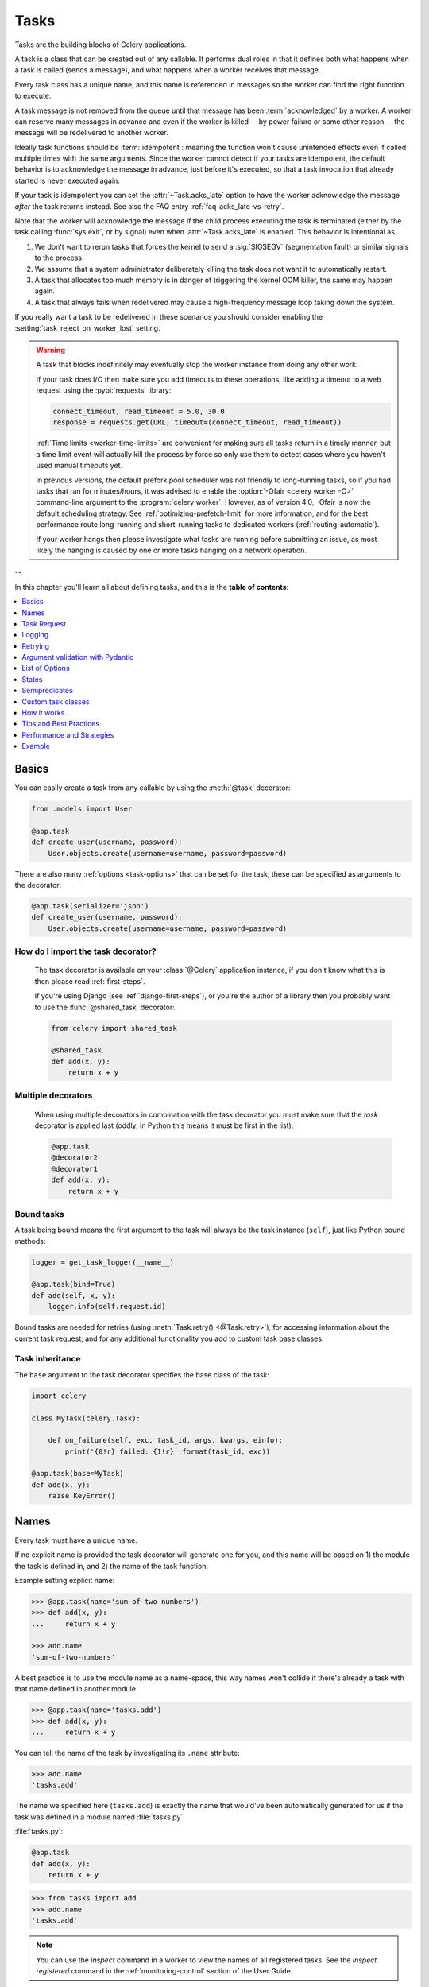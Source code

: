.. _guide-tasks:

=====================================================================
                            Tasks
=====================================================================

Tasks are the building blocks of Celery applications.

A task is a class that can be created out of any callable. It performs
dual roles in that it defines both what happens when a task is
called (sends a message), and what happens when a worker receives that message.

Every task class has a unique name, and this name is referenced in messages
so the worker can find the right function to execute.

A task message is not removed from the queue
until that message has been :term:`acknowledged` by a worker. A worker can reserve
many messages in advance and even if the worker is killed -- by power failure
or some other reason -- the message will be redelivered to another worker.

Ideally task functions should be :term:`idempotent`: meaning
the function won't cause unintended effects even if called
multiple times with the same arguments.
Since the worker cannot detect if your tasks are idempotent, the default
behavior is to acknowledge the message in advance, just before it's executed,
so that a task invocation that already started is never executed again.

If your task is idempotent you can set the :attr:`~Task.acks_late` option
to have the worker acknowledge the message *after* the task returns
instead. See also the FAQ entry :ref:`faq-acks_late-vs-retry`.

Note that the worker will acknowledge the message if the child process executing
the task is terminated (either by the task calling :func:`sys.exit`, or by signal)
even when :attr:`~Task.acks_late` is enabled.  This behavior is intentional
as...

#. We don't want to rerun tasks that forces the kernel to send
   a :sig:`SIGSEGV` (segmentation fault) or similar signals to the process.
#. We assume that a system administrator deliberately killing the task
   does not want it to automatically restart.
#. A task that allocates too much memory is in danger of triggering the kernel
   OOM killer, the same may happen again.
#. A task that always fails when redelivered may cause a high-frequency
   message loop taking down the system.

If you really want a task to be redelivered in these scenarios you should
consider enabling the :setting:`task_reject_on_worker_lost` setting.

.. warning::

    A task that blocks indefinitely may eventually stop the worker instance
    from doing any other work.

    If your task does I/O then make sure you add timeouts to these operations,
    like adding a timeout to a web request using the :pypi:`requests` library:

    .. code-block:: python

        connect_timeout, read_timeout = 5.0, 30.0
        response = requests.get(URL, timeout=(connect_timeout, read_timeout))

    :ref:`Time limits <worker-time-limits>` are convenient for making sure all
    tasks return in a timely manner, but a time limit event will actually kill
    the process by force so only use them to detect cases where you haven't
    used manual timeouts yet.

    In previous versions, the default prefork pool scheduler was not friendly
    to long-running tasks, so if you had tasks that ran for minutes/hours, it
    was advised to enable the :option:`-Ofair <celery worker -O>` command-line
    argument to the :program:`celery worker`. However, as of version 4.0,
    -Ofair is now the default scheduling strategy. See :ref:`optimizing-prefetch-limit`
    for more information, and for the best performance route long-running and
    short-running tasks to dedicated workers (:ref:`routing-automatic`).

    If your worker hangs then please investigate what tasks are running
    before submitting an issue, as most likely the hanging is caused
    by one or more tasks hanging on a network operation.

--

In this chapter you'll learn all about defining tasks,
and this is the **table of contents**:

.. contents::
    :local:
    :depth: 1


.. _task-basics:

Basics
======

You can easily create a task from any callable by using
the :meth:`@task` decorator:

.. code-block:: python

    from .models import User

    @app.task
    def create_user(username, password):
        User.objects.create(username=username, password=password)


There are also many :ref:`options <task-options>` that can be set for the task,
these can be specified as arguments to the decorator:

.. code-block:: python

    @app.task(serializer='json')
    def create_user(username, password):
        User.objects.create(username=username, password=password)


How do I import the task decorator?
-----------------------------------

    The task decorator is available on your :class:`@Celery` application instance,
    if you don't know what this is then please read :ref:`first-steps`.

    If you're using Django (see :ref:`django-first-steps`), or you're the author
    of a library then you probably want to use the :func:`@shared_task` decorator:

    .. code-block:: python

        from celery import shared_task

        @shared_task
        def add(x, y):
            return x + y

Multiple decorators
-------------------

    When using multiple decorators in combination with the task
    decorator you must make sure that the `task`
    decorator is applied last (oddly, in Python this means it must
    be first in the list):

    .. code-block:: python

        @app.task
        @decorator2
        @decorator1
        def add(x, y):
            return x + y

Bound tasks
-----------

A task being bound means the first argument to the task will always
be the task instance (``self``), just like Python bound methods:

.. code-block:: python

    logger = get_task_logger(__name__)

    @app.task(bind=True)
    def add(self, x, y):
        logger.info(self.request.id)

Bound tasks are needed for retries (using :meth:`Task.retry() <@Task.retry>`),
for accessing information about the current task request, and for any
additional functionality you add to custom task base classes.

Task inheritance
----------------

The ``base`` argument to the task decorator specifies the base class of the task:

.. code-block:: python

    import celery

    class MyTask(celery.Task):

        def on_failure(self, exc, task_id, args, kwargs, einfo):
            print('{0!r} failed: {1!r}'.format(task_id, exc))

    @app.task(base=MyTask)
    def add(x, y):
        raise KeyError()

.. _task-names:

Names
=====

Every task must have a unique name.

If no explicit name is provided the task decorator will generate one for you,
and this name will be based on 1) the module the task is defined in, and 2)
the name of the task function.

Example setting explicit name:

.. code-block:: pycon

    >>> @app.task(name='sum-of-two-numbers')
    >>> def add(x, y):
    ...     return x + y

    >>> add.name
    'sum-of-two-numbers'

A best practice is to use the module name as a name-space,
this way names won't collide if there's already a task with that name
defined in another module.

.. code-block:: pycon

    >>> @app.task(name='tasks.add')
    >>> def add(x, y):
    ...     return x + y

You can tell the name of the task by investigating its ``.name`` attribute:

.. code-block:: pycon

    >>> add.name
    'tasks.add'

The name we specified here (``tasks.add``) is exactly the name that would've
been automatically generated for us if the task was defined in a module
named :file:`tasks.py`:

:file:`tasks.py`:

.. code-block:: python

    @app.task
    def add(x, y):
        return x + y

.. code-block:: pycon

    >>> from tasks import add
    >>> add.name
    'tasks.add'

.. note::

   You can use the `inspect` command in a worker to view the names of
   all registered tasks. See the `inspect registered` command in the
   :ref:`monitoring-control` section of the User Guide.

.. _task-name-generator-info:

Changing the automatic naming behavior
--------------------------------------

.. versionadded:: 4.0

There are some cases when the default automatic naming isn't suitable.
Consider having many tasks within many different modules::

    project/
           /__init__.py
           /celery.py
           /moduleA/
                   /__init__.py
                   /tasks.py
           /moduleB/
                   /__init__.py
                   /tasks.py

Using the default automatic naming, each task will have a generated name
like `moduleA.tasks.taskA`, `moduleA.tasks.taskB`, `moduleB.tasks.test`,
and so on. You may want to get rid of having `tasks` in all task names.
As pointed above, you can explicitly give names for all tasks, or you
can change the automatic naming behavior by overriding
:meth:`@gen_task_name`. Continuing with the example, `celery.py`
may contain:

.. code-block:: python

    from celery import Celery

    class MyCelery(Celery):

        def gen_task_name(self, name, module):
            if module.endswith('.tasks'):
                module = module[:-6]
            return super().gen_task_name(name, module)

    app = MyCelery('main')

So each task will have a name like `moduleA.taskA`, `moduleA.taskB` and
`moduleB.test`.

.. warning::

    Make sure that your :meth:`@gen_task_name` is a pure function: meaning
    that for the same input it must always return the same output.

.. _task-request-info:

Task Request
============

:attr:`Task.request <@Task.request>` contains information and state
related to the currently executing task.

The request defines the following attributes:

:id: The unique id of the executing task.

:group: The unique id of the task's :ref:`group <canvas-group>`, if this task is a member.

:chord: The unique id of the chord this task belongs to (if the task
        is part of the header).

:correlation_id: Custom ID used for things like de-duplication.

:args: Positional arguments.

:kwargs: Keyword arguments.

:origin: Name of host that sent this task.

:retries: How many times the current task has been retried.
          An integer starting at `0`.

:is_eager: Set to :const:`True` if the task is executed locally in
           the client, not by a worker.

:eta: The original ETA of the task (if any).
      This is in UTC time (depending on the :setting:`enable_utc`
      setting).

:expires: The original expiry time of the task (if any).
          This is in UTC time (depending on the :setting:`enable_utc`
          setting).

:hostname: Node name of the worker instance executing the task.

:delivery_info: Additional message delivery information. This is a mapping
                containing the exchange and routing key used to deliver this
                task. Used by for example :meth:`Task.retry() <@Task.retry>`
                to resend the task to the same destination queue.
                Availability of keys in this dict depends on the
                message broker used.

:reply-to: Name of queue to send replies back to (used with RPC result
           backend for example).

:called_directly: This flag is set to true if the task wasn't
                  executed by the worker.

:timelimit: A tuple of the current ``(soft, hard)`` time limits active for
            this task (if any).

:callbacks: A list of signatures to be called if this task returns successfully.

:errbacks: A list of signatures to be called if this task fails.

:utc: Set to true the caller has UTC enabled (:setting:`enable_utc`).


.. versionadded:: 3.1

:headers:  Mapping of message headers sent with this task message
           (may be :const:`None`).

:reply_to:  Where to send reply to (queue name).

:correlation_id: Usually the same as the task id, often used in amqp
                 to keep track of what a reply is for.

.. versionadded:: 4.0

:root_id: The unique id of the first task in the workflow this task
          is part of (if any).

:parent_id: The unique id of the task that called this task (if any).

:chain: Reversed list of tasks that form a chain (if any).
        The last item in this list will be the next task to succeed the
        current task.  If using version one of the task protocol the chain
        tasks will be in ``request.callbacks`` instead.

.. versionadded:: 5.2

:properties: Mapping of message properties received with this task message
             (may be :const:`None` or :const:`{}`)

:replaced_task_nesting: How many times the task was replaced, if at all.
                        (may be :const:`0`)

Example
-------

An example task accessing information in the context is:

.. code-block:: python

    @app.task(bind=True)
    def dump_context(self, x, y):
        print('Executing task id {0.id}, args: {0.args!r} kwargs: {0.kwargs!r}'.format(
                self.request))


The ``bind`` argument means that the function will be a "bound method" so
that you can access attributes and methods on the task type instance.

.. _task-logging:

Logging
=======

The worker will automatically set up logging for you, or you can
configure logging manually.

A special logger is available named "celery.task", you can inherit
from this logger to automatically get the task name and unique id as part
of the logs.

The best practice is to create a common logger
for all of your tasks at the top of your module:

.. code-block:: python

    from celery.utils.log import get_task_logger

    logger = get_task_logger(__name__)

    @app.task
    def add(x, y):
        logger.info('Adding {0} + {1}'.format(x, y))
        return x + y

Celery uses the standard Python logger library,
and the documentation can be found :mod:`here <logging>`.

You can also use :func:`print`, as anything written to standard
out/-err will be redirected to the logging system (you can disable this,
see :setting:`worker_redirect_stdouts`).

.. note::

    The worker won't update the redirection if you create a logger instance
    somewhere in your task or task module.

    If you want to redirect ``sys.stdout`` and ``sys.stderr`` to a custom
    logger you have to enable this manually, for example:

    .. code-block:: python

        import sys

        logger = get_task_logger(__name__)

        @app.task(bind=True)
        def add(self, x, y):
            old_outs = sys.stdout, sys.stderr
            rlevel = self.app.conf.worker_redirect_stdouts_level
            try:
                self.app.log.redirect_stdouts_to_logger(logger, rlevel)
                print('Adding {0} + {1}'.format(x, y))
                return x + y
            finally:
                sys.stdout, sys.stderr = old_outs


.. note::

    If a specific Celery logger you need is not emitting logs, you should
    check that the logger is propagating properly. In this example
    "celery.app.trace" is enabled so that "succeeded in" logs are emitted:

    .. code-block:: python


        import celery
        import logging

        @celery.signals.after_setup_logger.connect
        def on_after_setup_logger(**kwargs):
            logger = logging.getLogger('celery')
            logger.propagate = True
            logger = logging.getLogger('celery.app.trace')
            logger.propagate = True


.. note::

    If you want to completely disable Celery logging configuration,
    use the :signal:`setup_logging` signal:

    .. code-block:: python

        import celery

        @celery.signals.setup_logging.connect
        def on_setup_logging(**kwargs):
            pass


.. _task-argument-checking:

Argument checking
-----------------

.. versionadded:: 4.0

Celery will verify the arguments passed when you call the task, just
like Python does when calling a normal function:

.. code-block:: pycon

    >>> @app.task
    ... def add(x, y):
    ...     return x + y

    # Calling the task with two arguments works:
    >>> add.delay(8, 8)
    <AsyncResult: f59d71ca-1549-43e0-be41-4e8821a83c0c>

    # Calling the task with only one argument fails:
    >>> add.delay(8)
    Traceback (most recent call last):
      File "<stdin>", line 1, in <module>
      File "celery/app/task.py", line 376, in delay
        return self.apply_async(args, kwargs)
      File "celery/app/task.py", line 485, in apply_async
        check_arguments(*(args or ()), **(kwargs or {}))
    TypeError: add() takes exactly 2 arguments (1 given)

You can disable the argument checking for any task by setting its
:attr:`~@Task.typing` attribute to :const:`False`:

.. code-block:: pycon

    >>> @app.task(typing=False)
    ... def add(x, y):
    ...     return x + y

    # Works locally, but the worker receiving the task will raise an error.
    >>> add.delay(8)
    <AsyncResult: f59d71ca-1549-43e0-be41-4e8821a83c0c>

.. _task-hiding-sensitive-information:

Hiding sensitive information in arguments
-----------------------------------------

.. versionadded:: 4.0

When using :setting:`task_protocol` 2 or higher (default since 4.0), you can
override how positional arguments and keyword arguments are represented in logs
and monitoring events using the ``argsrepr`` and ``kwargsrepr`` calling
arguments:

.. code-block:: pycon

    >>> add.apply_async((2, 3), argsrepr='(<secret-x>, <secret-y>)')

    >>> charge.s(account, card='1234 5678 1234 5678').set(
    ...     kwargsrepr=repr({'card': '**** **** **** 5678'})
    ... ).delay()


.. warning::

    Sensitive information will still be accessible to anyone able
    to read your task message from the broker, or otherwise able intercept it.

    For this reason you should probably encrypt your message if it contains
    sensitive information, or in this example with a credit card number
    the actual number could be stored encrypted in a secure store that you retrieve
    and decrypt in the task itself.

.. _task-retry:

Retrying
========

:meth:`Task.retry() <@Task.retry>` can be used to re-execute the task,
for example in the event of recoverable errors.

When you call ``retry`` it'll send a new message, using the same
task-id, and it'll take care to make sure the message is delivered
to the same queue as the originating task.

When a task is retried this is also recorded as a task state,
so that you can track the progress of the task using the result
instance (see :ref:`task-states`).

Here's an example using ``retry``:

.. code-block:: python

    @app.task(bind=True)
    def send_twitter_status(self, oauth, tweet):
        try:
            twitter = Twitter(oauth)
            twitter.update_status(tweet)
        except (Twitter.FailWhaleError, Twitter.LoginError) as exc:
            raise self.retry(exc=exc)

.. note::

    The :meth:`Task.retry() <@Task.retry>` call will raise an exception so any
    code after the retry won't be reached. This is the :exc:`~@Retry`
    exception, it isn't handled as an error but rather as a semi-predicate
    to signify to the worker that the task is to be retried,
    so that it can store the correct state when a result backend is enabled.

    This is normal operation and always happens unless the
    ``throw`` argument to retry is set to :const:`False`.

The bind argument to the task decorator will give access to ``self`` (the
task type instance).

The ``exc`` argument is used to pass exception information that's
used in logs, and when storing task results.
Both the exception and the traceback will
be available in the task state (if a result backend is enabled).

If the task has a ``max_retries`` value the current exception
will be re-raised if the max number of retries has been exceeded,
but this won't happen if:

- An ``exc`` argument wasn't given.

    In this case the :exc:`~@MaxRetriesExceededError`
    exception will be raised.

- There's no current exception

    If there's no original exception to re-raise the ``exc``
    argument will be used instead, so:

    .. code-block:: python

        self.retry(exc=Twitter.LoginError())

    will raise the ``exc`` argument given.

.. _task-retry-custom-delay:

Using a custom retry delay
--------------------------

When a task is to be retried, it can wait for a given amount of time
before doing so, and the default delay is defined by the
:attr:`~@Task.default_retry_delay`
attribute. By default this is set to 3 minutes. Note that the
unit for setting the delay is in seconds (int or float).

You can also provide the `countdown` argument to :meth:`~@Task.retry` to
override this default.

.. code-block:: python

    @app.task(bind=True, default_retry_delay=30 * 60)  # retry in 30 minutes.
    def add(self, x, y):
        try:
            something_raising()
        except Exception as exc:
            # overrides the default delay to retry after 1 minute
            raise self.retry(exc=exc, countdown=60)

.. _task-autoretry:

Automatic retry for known exceptions
------------------------------------

.. versionadded:: 4.0

Sometimes you just want to retry a task whenever a particular exception
is raised.

Fortunately, you can tell Celery to automatically retry a task using
`autoretry_for` argument in the :meth:`@task` decorator:

.. code-block:: python

    from twitter.exceptions import FailWhaleError

    @app.task(autoretry_for=(FailWhaleError,))
    def refresh_timeline(user):
        return twitter.refresh_timeline(user)

If you want to specify custom arguments for an internal :meth:`~@Task.retry`
call, pass `retry_kwargs` argument to :meth:`@task` decorator:

.. code-block:: python

    @app.task(autoretry_for=(FailWhaleError,),
              retry_kwargs={'max_retries': 5})
    def refresh_timeline(user):
        return twitter.refresh_timeline(user)

This is provided as an alternative to manually handling the exceptions,
and the example above will do the same as wrapping the task body
in a :keyword:`try` ... :keyword:`except` statement:

.. code-block:: python

    @app.task
    def refresh_timeline(user):
        try:
            twitter.refresh_timeline(user)
        except FailWhaleError as exc:
            raise refresh_timeline.retry(exc=exc, max_retries=5)

If you want to automatically retry on any error, simply use:

.. code-block:: python

    @app.task(autoretry_for=(Exception,))
    def x():
        ...

.. versionadded:: 4.2

If your tasks depend on another service, like making a request to an API,
then it's a good idea to use `exponential backoff`_ to avoid overwhelming the
service with your requests. Fortunately, Celery's automatic retry support
makes it easy. Just specify the :attr:`~Task.retry_backoff` argument, like this:

.. code-block:: python

    from requests.exceptions import RequestException

    @app.task(autoretry_for=(RequestException,), retry_backoff=True)
    def x():
        ...

By default, this exponential backoff will also introduce random jitter_ to
avoid having all the tasks run at the same moment. It will also cap the
maximum backoff delay to 10 minutes. All these settings can be customized
via options documented below.

Retry forever
------------------------------------

If you want to retry task forever, you should set `max_retries` attribute of the task to ``None``:

.. code-block:: python

    @app.task(max_retries=None)
    def x():
        ...

.. versionadded:: 4.4

You can also set `autoretry_for`, `max_retries`, `retry_backoff`, `retry_backoff_max` and `retry_jitter` options in class-based tasks:

.. code-block:: python

    class BaseTaskWithRetry(Task):
        autoretry_for = (TypeError,)
        max_retries = 5
        retry_backoff = True
        retry_backoff_max = 700
        retry_jitter = False

.. attribute:: Task.autoretry_for

    A list/tuple of exception classes. If any of these exceptions are raised
    during the execution of the task, the task will automatically be retried.
    By default, no exceptions will be autoretried.

.. attribute:: Task.max_retries

    A number. Maximum number of retries before giving up. A value of ``None``
    means task will retry forever. By default, this option is set to ``3``.

.. attribute:: Task.retry_backoff

    A boolean, or a number. If this option is set to ``True``, autoretries
    will be delayed following the rules of `exponential backoff`_. The first
    retry will have a delay of 1 second, the second retry will have a delay
    of 2 seconds, the third will delay 4 seconds, the fourth will delay 8
    seconds, and so on. (However, this delay value is modified by
    :attr:`~Task.retry_jitter`, if it is enabled.)
    If this option is set to a number, it is used as a
    delay factor. For example, if this option is set to ``3``, the first retry
    will delay 3 seconds, the second will delay 6 seconds, the third will
    delay 12 seconds, the fourth will delay 24 seconds, and so on. By default,
    this option is set to ``False``, and autoretries will not be delayed.

.. attribute:: Task.retry_backoff_max

    A number. If ``retry_backoff`` is enabled, this option will set a maximum
    delay in seconds between task autoretries. By default, this option is set to ``600``,
    which is 10 minutes.

.. attribute:: Task.retry_jitter

    A boolean. `Jitter`_ is used to introduce randomness into
    exponential backoff delays, to prevent all tasks in the queue from being
    executed simultaneously. If this option is set to ``True``, the delay
    value calculated by :attr:`~Task.retry_backoff` is treated as a maximum,
    and the actual delay value will be a random number between zero and that
    maximum. By default, this option is set to ``True``.

.. versionadded:: 5.3.0

.. attribute:: Task.dont_autoretry_for

    A list/tuple of exception classes.  These exceptions won't be autoretried.
	This allows to exclude some exceptions that match `autoretry_for
	<Task.autoretry_for>`:attr: but for which you don't want a retry.

.. _task-pydantic:

Argument validation with Pydantic
=================================

.. versionadded:: 5.5.0

You can use Pydantic_ to validate and convert arguments as well as serializing
results based on typehints by passing ``pydantic=True``.

.. NOTE::

   Argument validation only covers arguments/return values on the task side. You still have
   serialize arguments yourself when invoking a task with ``delay()`` or ``apply_async()``.

For example:

.. code-block:: python

    from pydantic import BaseModel

    class ArgModel(BaseModel):
        value: int

    class ReturnModel(BaseModel):
        value: str

    @app.task(pydantic=True)
    def x(arg: ArgModel) -> ReturnModel:
        # args/kwargs type hinted as Pydantic model will be converted
        assert isinstance(arg, ArgModel)

        # The returned model will be converted to a dict automatically
        return ReturnModel(value=f"example: {arg.value}")

The task can then be called using a dict matching the model, and you'll receive
the returned model "dumped" (serialized using ``BaseModel.model_dump()``):

.. code-block:: python

   >>> result = x.delay({'value': 1})
   >>> result.get(timeout=1)
   {'value': 'example: 1'}

Union types, arguments to generics
----------------------------------

Union types (e.g. ``Union[SomeModel, OtherModel]``) or arguments to generics (e.g.
``list[SomeModel]``) are **not** supported.

In case you want to support a list or similar types, it is recommended to use
``pydantic.RootModel``.


Optional parameters/return values
---------------------------------

Optional parameters or return values are also handled properly. For example, given this task:

.. code-block:: python

    from typing import Optional

    # models are the same as above

    @app.task(pydantic=True)
    def x(arg: Optional[ArgModel] = None) -> Optional[ReturnModel]:
        if arg is None:
            return None
        return ReturnModel(value=f"example: {arg.value}")

You'll get the following behavior:

.. code-block:: python

    >>> result = x.delay()
   >>> result.get(timeout=1) is None
   True
   >>> result = x.delay({'value': 1})
   >>> result.get(timeout=1)
   {'value': 'example: 1'}

Return value handling
---------------------

Return values will only be serialized if the returned model matches the annotation. If you pass a
model instance of a different type, it will *not* be serialized. ``mypy`` should already catch such
errors and you should fix your typehints then.


Pydantic parameters
-------------------

There are a few more options influencing Pydantic behavior:

.. attribute:: Task.pydantic_strict

   By default, `strict mode <https://docs.pydantic.dev/dev/concepts/strict_mode/>`_
   is disabled. You can pass ``True`` to enable strict model validation.

.. attribute:: Task.pydantic_context

   Pass `additional validation context
   <https://docs.pydantic.dev/dev/concepts/validators/#validation-context>`_ during
   Pydantic model validation. The context already includes the application object as
   ``celery_app`` and the task name as ``celery_task_name`` by default.

.. attribute:: Task.pydantic_dump_kwargs

   When serializing a result, pass these additional arguments to ``dump_kwargs()``.
   By default, only ``mode='json'`` is passed.


.. _task-options:

List of Options
===============

The task decorator can take a number of options that change the way
the task behaves, for example you can set the rate limit for a task
using the :attr:`rate_limit` option.

Any keyword argument passed to the task decorator will actually be set
as an attribute of the resulting task class, and this is a list
of the built-in attributes.

General
-------

.. _task-general-options:

.. attribute:: Task.name

    The name the task is registered as.

    You can set this name manually, or a name will be
    automatically generated using the module and class name.

    See also :ref:`task-names`.

.. attribute:: Task.request

    If the task is being executed this will contain information
    about the current request. Thread local storage is used.

    See :ref:`task-request-info`.

.. attribute:: Task.max_retries

    Only applies if the task calls ``self.retry`` or if the task is decorated
    with the :ref:`autoretry_for <task-autoretry>` argument.

    The maximum number of attempted retries before giving up.
    If the number of retries exceeds this value a :exc:`~@MaxRetriesExceededError`
    exception will be raised.

    .. note::

        You have to call :meth:`~@Task.retry`
        manually, as it won't automatically retry on exception..

    The default is ``3``.
    A value of :const:`None` will disable the retry limit and the
    task will retry forever until it succeeds.

.. attribute:: Task.throws

    Optional tuple of expected error classes that shouldn't be regarded
    as an actual error.

    Errors in this list will be reported as a failure to the result backend,
    but the worker won't log the event as an error, and no traceback will
    be included.

    Example:

    .. code-block:: python

        @task(throws=(KeyError, HttpNotFound)):
        def get_foo():
            something()

    Error types:

    - Expected errors (in ``Task.throws``)

        Logged with severity ``INFO``, traceback excluded.

    - Unexpected errors

        Logged with severity ``ERROR``, with traceback included.

.. attribute:: Task.default_retry_delay

    Default time in seconds before a retry of the task
    should be executed. Can be either :class:`int` or :class:`float`.
    Default is a three minute delay.

.. attribute:: Task.rate_limit

    Set the rate limit for this task type (limits the number of tasks
    that can be run in a given time frame). Tasks will still complete when
    a rate limit is in effect, but it may take some time before it's allowed to
    start.

    If this is :const:`None` no rate limit is in effect.
    If it is an integer or float, it is interpreted as "tasks per second".

    The rate limits can be specified in seconds, minutes or hours
    by appending `"/s"`, `"/m"` or `"/h"` to the value. Tasks will be evenly
    distributed over the specified time frame.

    Example: `"100/m"` (hundred tasks a minute). This will enforce a minimum
    delay of 600ms between starting two tasks on the same worker instance.

    Default is the :setting:`task_default_rate_limit` setting:
    if not specified means rate limiting for tasks is disabled by default.

    Note that this is a *per worker instance* rate limit, and not a global
    rate limit. To enforce a global rate limit (e.g., for an API with a
    maximum number of  requests per second), you must restrict to a given
    queue.

.. attribute:: Task.time_limit

    The hard time limit, in seconds, for this task.
    When not set the workers default is used.

.. attribute:: Task.soft_time_limit

    The soft time limit for this task.
    When not set the workers default is used.

.. attribute:: Task.ignore_result

    Don't store task state. Note that this means you can't use
    :class:`~celery.result.AsyncResult` to check if the task is ready,
    or get its return value.

    Note: Certain features will not work if task results are disabled.
    For more details check the Canvas documentation.

.. attribute:: Task.store_errors_even_if_ignored

    If :const:`True`, errors will be stored even if the task is configured
    to ignore results.

.. attribute:: Task.serializer

    A string identifying the default serialization
    method to use. Defaults to the :setting:`task_serializer`
    setting. Can be `pickle`, `json`, `yaml`, or any custom
    serialization methods that have been registered with
    :mod:`kombu.serialization.registry`.

    Please see :ref:`calling-serializers` for more information.

.. attribute:: Task.compression

    A string identifying the default compression scheme to use.

    Defaults to the :setting:`task_compression` setting.
    Can be `gzip`, or `bzip2`, or any custom compression schemes
    that have been registered with the :mod:`kombu.compression` registry.

    Please see :ref:`calling-compression` for more information.

.. attribute:: Task.backend

    The result store backend to use for this task. An instance of one of the
    backend classes in `celery.backends`. Defaults to `app.backend`,
    defined by the :setting:`result_backend` setting.

.. attribute:: Task.acks_late

    If set to :const:`True` messages for this task will be acknowledged
    **after** the task has been executed, not *just before* (the default
    behavior).

    Note: This means the task may be executed multiple times should the worker
    crash in the middle of execution.  Make sure your tasks are
    :term:`idempotent`.

    The global default can be overridden by the :setting:`task_acks_late`
    setting.

.. _task-track-started:

.. attribute:: Task.track_started

    If :const:`True` the task will report its status as "started"
    when the task is executed by a worker.
    The default value is :const:`False` as the normal behavior is to not
    report that level of granularity. Tasks are either pending, finished,
    or waiting to be retried. Having a "started" status can be useful for
    when there are long running tasks and there's a need to report what
    task is currently running.

    The host name and process id of the worker executing the task
    will be available in the state meta-data (e.g., `result.info['pid']`)

    The global default can be overridden by the
    :setting:`task_track_started` setting.


.. seealso::

    The API reference for :class:`~@Task`.

.. _task-states:

States
======

Celery can keep track of the tasks current state. The state also contains the
result of a successful task, or the exception and traceback information of a
failed task.

There are several *result backends* to choose from, and they all have
different strengths and weaknesses (see :ref:`task-result-backends`).

During its lifetime a task will transition through several possible states,
and each state may have arbitrary meta-data attached to it. When a task
moves into a new state the previous state is
forgotten about, but some transitions can be deduced, (e.g., a task now
in the :state:`FAILED` state, is implied to have been in the
:state:`STARTED` state at some point).

There are also sets of states, like the set of
:state:`FAILURE_STATES`, and the set of :state:`READY_STATES`.

The client uses the membership of these sets to decide whether
the exception should be re-raised (:state:`PROPAGATE_STATES`), or whether
the state can be cached (it can if the task is ready).

You can also define :ref:`custom-states`.

.. _task-result-backends:

Result Backends
---------------

If you want to keep track of tasks or need the return values, then Celery
must store or send the states somewhere so that they can be retrieved later.
There are several built-in result backends to choose from: SQLAlchemy/Django ORM,
Memcached, RabbitMQ/QPid (``rpc``), and Redis -- or you can define your own.

No backend works well for every use case.
You should read about the strengths and weaknesses of each backend, and choose
the most appropriate for your needs.

.. warning::

    Backends use resources to store and transmit results. To ensure
    that resources are released, you must eventually call
    :meth:`~@AsyncResult.get` or :meth:`~@AsyncResult.forget` on
    EVERY :class:`~@AsyncResult` instance returned after calling
    a task.

.. seealso::

    :ref:`conf-result-backend`

RPC Result Backend (RabbitMQ/QPid)
~~~~~~~~~~~~~~~~~~~~~~~~~~~~~~~~~~

The RPC result backend (`rpc://`) is special as it doesn't actually *store*
the states, but rather sends them as messages. This is an important difference as it
means that a result *can only be retrieved once*, and *only by the client
that initiated the task*. Two different processes can't wait for the same result.

Even with that limitation, it is an excellent choice if you need to receive
state changes in real-time. Using messaging means the client doesn't have to
poll for new states.

The messages are transient (non-persistent) by default, so the results will
disappear if the broker restarts. You can configure the result backend to send
persistent messages using the :setting:`result_persistent` setting.

Database Result Backend
~~~~~~~~~~~~~~~~~~~~~~~

Keeping state in the database can be convenient for many, especially for
web applications with a database already in place, but it also comes with
limitations.

* Polling the database for new states is expensive, and so you should
  increase the polling intervals of operations, such as `result.get()`.

* Some databases use a default transaction isolation level that
  isn't suitable for polling tables for changes.

  In MySQL the default transaction isolation level is `REPEATABLE-READ`:
  meaning the transaction won't see changes made by other transactions until
  the current transaction is committed.

  Changing that to the `READ-COMMITTED` isolation level is recommended.

.. _task-builtin-states:

Built-in States
---------------

.. state:: PENDING

PENDING
~~~~~~~

Task is waiting for execution or unknown.
Any task id that's not known is implied to be in the pending state.

.. state:: STARTED

STARTED
~~~~~~~

Task has been started.
Not reported by default, to enable please see :attr:`@Task.track_started`.

:meta-data: `pid` and `hostname` of the worker process executing
            the task.

.. state:: SUCCESS

SUCCESS
~~~~~~~

Task has been successfully executed.

:meta-data: `result` contains the return value of the task.
:propagates: Yes
:ready: Yes

.. state:: FAILURE

FAILURE
~~~~~~~

Task execution resulted in failure.

:meta-data: `result` contains the exception occurred, and `traceback`
            contains the backtrace of the stack at the point when the
            exception was raised.
:propagates: Yes

.. state:: RETRY

RETRY
~~~~~

Task is being retried.

:meta-data: `result` contains the exception that caused the retry,
            and `traceback` contains the backtrace of the stack at the point
            when the exceptions was raised.
:propagates: No

.. state:: REVOKED

REVOKED
~~~~~~~

Task has been revoked.

:propagates: Yes

.. _custom-states:

Custom states
-------------

You can easily define your own states, all you need is a unique name.
The name of the state is usually an uppercase string. As an example
you could have a look at the :mod:`abortable tasks <~celery.contrib.abortable>`
which defines a custom :state:`ABORTED` state.

Use :meth:`~@Task.update_state` to update a task's state:.

.. code-block:: python

    @app.task(bind=True)
    def upload_files(self, filenames):
        for i, file in enumerate(filenames):
            if not self.request.called_directly:
                self.update_state(state='PROGRESS',
                    meta={'current': i, 'total': len(filenames)})


Here I created the state `"PROGRESS"`, telling any application
aware of this state that the task is currently in progress, and also where
it is in the process by having `current` and `total` counts as part of the
state meta-data. This can then be used to create progress bars for example.

.. _pickling_exceptions:

Creating pickleable exceptions
------------------------------

A rarely known Python fact is that exceptions must conform to some
simple rules to support being serialized by the pickle module.

Tasks that raise exceptions that aren't pickleable won't work
properly when Pickle is used as the serializer.

To make sure that your exceptions are pickleable the exception
*MUST* provide the original arguments it was instantiated
with in its ``.args`` attribute. The simplest way
to ensure this is to have the exception call ``Exception.__init__``.

Let's look at some examples that work, and one that doesn't:

.. code-block:: python


    # OK:
    class HttpError(Exception):
        pass

    # BAD:
    class HttpError(Exception):

        def __init__(self, status_code):
            self.status_code = status_code

    # OK:
    class HttpError(Exception):

        def __init__(self, status_code):
            self.status_code = status_code
            Exception.__init__(self, status_code)  # <-- REQUIRED


So the rule is:
For any exception that supports custom arguments ``*args``,
``Exception.__init__(self, *args)`` must be used.

There's no special support for *keyword arguments*, so if you
want to preserve keyword arguments when the exception is unpickled
you have to pass them as regular args:

.. code-block:: python

    class HttpError(Exception):

        def __init__(self, status_code, headers=None, body=None):
            self.status_code = status_code
            self.headers = headers
            self.body = body

            super(HttpError, self).__init__(status_code, headers, body)

.. _task-semipredicates:

Semipredicates
==============

The worker wraps the task in a tracing function that records the final
state of the task. There are a number of exceptions that can be used to
signal this function to change how it treats the return of the task.

.. _task-semipred-ignore:

Ignore
------

The task may raise :exc:`~@Ignore` to force the worker to ignore the
task. This means that no state will be recorded for the task, but the
message is still acknowledged (removed from queue).

This can be used if you want to implement custom revoke-like
functionality, or manually store the result of a task.

Example keeping revoked tasks in a Redis set:

.. code-block:: python

    from celery.exceptions import Ignore

    @app.task(bind=True)
    def some_task(self):
        if redis.ismember('tasks.revoked', self.request.id):
            raise Ignore()

Example that stores results manually:

.. code-block:: python

    from celery import states
    from celery.exceptions import Ignore

    @app.task(bind=True)
    def get_tweets(self, user):
        timeline = twitter.get_timeline(user)
        if not self.request.called_directly:
            self.update_state(state=states.SUCCESS, meta=timeline)
        raise Ignore()

.. _task-semipred-reject:

Reject
------

The task may raise :exc:`~@Reject` to reject the task message using
AMQPs ``basic_reject`` method. This won't have any effect unless
:attr:`Task.acks_late` is enabled.

Rejecting a message has the same effect as acking it, but some
brokers may implement additional functionality that can be used.
For example RabbitMQ supports the concept of `Dead Letter Exchanges`_
where a queue can be configured to use a dead letter exchange that rejected
messages are redelivered to.

.. _`Dead Letter Exchanges`: http://www.rabbitmq.com/dlx.html

Reject can also be used to re-queue messages, but please be very careful
when using this as it can easily result in an infinite message loop.

Example using reject when a task causes an out of memory condition:

.. code-block:: python

    import errno
    from celery.exceptions import Reject

    @app.task(bind=True, acks_late=True)
    def render_scene(self, path):
        file = get_file(path)
        try:
            renderer.render_scene(file)

        # if the file is too big to fit in memory
        # we reject it so that it's redelivered to the dead letter exchange
        # and we can manually inspect the situation.
        except MemoryError as exc:
            raise Reject(exc, requeue=False)
        except OSError as exc:
            if exc.errno == errno.ENOMEM:
                raise Reject(exc, requeue=False)

        # For any other error we retry after 10 seconds.
        except Exception as exc:
            raise self.retry(exc, countdown=10)

Example re-queuing the message:

.. code-block:: python

    from celery.exceptions import Reject

    @app.task(bind=True, acks_late=True)
    def requeues(self):
        if not self.request.delivery_info['redelivered']:
            raise Reject('no reason', requeue=True)
        print('received two times')

Consult your broker documentation for more details about the ``basic_reject``
method.


.. _task-semipred-retry:

Retry
-----

The :exc:`~@Retry` exception is raised by the ``Task.retry`` method
to tell the worker that the task is being retried.

.. _task-custom-classes:

Custom task classes
===================

All tasks inherit from the :class:`@Task` class.
The :meth:`~@Task.run` method becomes the task body.

As an example, the following code,

.. code-block:: python

    @app.task
    def add(x, y):
        return x + y


will do roughly this behind the scenes:

.. code-block:: python

    class _AddTask(app.Task):

        def run(self, x, y):
            return x + y
    add = app.tasks[_AddTask.name]


Instantiation
-------------

A task is **not** instantiated for every request, but is registered
in the task registry as a global instance.

This means that the ``__init__`` constructor will only be called
once per process, and that the task class is semantically closer to an
Actor.

If you have a task,

.. code-block:: python

    from celery import Task

    class NaiveAuthenticateServer(Task):

        def __init__(self):
            self.users = {'george': 'password'}

        def run(self, username, password):
            try:
                return self.users[username] == password
            except KeyError:
                return False

And you route every request to the same process, then it
will keep state between requests.

This can also be useful to cache resources,
For example, a base Task class that caches a database connection:

.. code-block:: python

    from celery import Task

    class DatabaseTask(Task):
        _db = None

        @property
        def db(self):
            if self._db is None:
                self._db = Database.connect()
            return self._db

Per task usage
~~~~~~~~~~~~~~

The above can be added to each task like this:

.. code-block:: python


    from celery.app import task

    @app.task(base=DatabaseTask, bind=True)
    def process_rows(self: task):
        for row in self.db.table.all():
            process_row(row)

The ``db`` attribute of the ``process_rows`` task will then
always stay the same in each process.

.. _custom-task-cls-app-wide:

App-wide usage
~~~~~~~~~~~~~~

You can also use your custom class in your whole Celery app by passing it as
the ``task_cls`` argument when instantiating the app. This argument should be
either a string giving the python path to your Task class or the class itself:

.. code-block:: python

    from celery import Celery

    app = Celery('tasks', task_cls='your.module.path:DatabaseTask')

This will make all your tasks declared using the decorator syntax within your
app to use your ``DatabaseTask`` class and will all have a ``db`` attribute.

The default value is the class provided by Celery: ``'celery.app.task:Task'``.

Handlers
--------

.. method:: before_start(self, task_id, args, kwargs)

    Run by the worker before the task starts executing.

    .. versionadded:: 5.2

    :param task_id: Unique id of the task to execute.
    :param args: Original arguments for the task to execute.
    :param kwargs: Original keyword arguments for the task to execute.

    The return value of this handler is ignored.

.. method:: after_return(self, status, retval, task_id, args, kwargs, einfo)

    Handler called after the task returns.

    :param status: Current task state.
    :param retval: Task return value/exception.
    :param task_id: Unique id of the task.
    :param args: Original arguments for the task that returned.
    :param kwargs: Original keyword arguments for the task
                   that returned.

    :keyword einfo: :class:`~billiard.einfo.ExceptionInfo`
                    instance, containing the traceback (if any).

    The return value of this handler is ignored.

.. method:: on_failure(self, exc, task_id, args, kwargs, einfo)

    This is run by the worker when the task fails.

    :param exc: The exception raised by the task.
    :param task_id: Unique id of the failed task.
    :param args: Original arguments for the task that failed.
    :param kwargs: Original keyword arguments for the task
                       that failed.

    :keyword einfo: :class:`~billiard.einfo.ExceptionInfo`
                           instance, containing the traceback.

    The return value of this handler is ignored.

.. method:: on_retry(self, exc, task_id, args, kwargs, einfo)

    This is run by the worker when the task is to be retried.

    :param exc: The exception sent to :meth:`~@Task.retry`.
    :param task_id: Unique id of the retried task.
    :param args: Original arguments for the retried task.
    :param kwargs: Original keyword arguments for the retried task.

    :keyword einfo: :class:`~billiard.einfo.ExceptionInfo`
                    instance, containing the traceback.

    The return value of this handler is ignored.

.. method:: on_success(self, retval, task_id, args, kwargs)

    Run by the worker if the task executes successfully.

    :param retval: The return value of the task.
    :param task_id: Unique id of the executed task.
    :param args: Original arguments for the executed task.
    :param kwargs: Original keyword arguments for the executed task.

    The return value of this handler is ignored.

.. _task-requests-and-custom-requests:

Requests and custom requests
----------------------------

Upon receiving a message to run a task, the `worker <guide-workers>`:ref:
creates a `request <celery.worker.request.Request>`:class: to represent such
demand.

Custom task classes may override which request class to use by changing the
attribute `celery.app.task.Task.Request`:attr:.  You may either assign the
custom request class itself, or its fully qualified name.

The request has several responsibilities.  Custom request classes should cover
them all -- they are responsible to actually run and trace the task.  We
strongly recommend to inherit from `celery.worker.request.Request`:class:.

When using the `pre-forking worker <worker-concurrency>`:ref:, the methods
`~celery.worker.request.Request.on_timeout`:meth: and
`~celery.worker.request.Request.on_failure`:meth: are executed in the main
worker process.  An application may leverage such facility to detect failures
which are not detected using `celery.app.task.Task.on_failure`:meth:.

As an example, the following custom request detects and logs hard time
limits, and other failures.

.. code-block:: python

   import logging
   from celery import Task
   from celery.worker.request import Request

   logger = logging.getLogger('my.package')

   class MyRequest(Request):
       'A minimal custom request to log failures and hard time limits.'

       def on_timeout(self, soft, timeout):
           super(MyRequest, self).on_timeout(soft, timeout)
           if not soft:
              logger.warning(
                  'A hard timeout was enforced for task %s',
                  self.task.name
              )

       def on_failure(self, exc_info, send_failed_event=True, return_ok=False):
           super().on_failure(
               exc_info,
               send_failed_event=send_failed_event,
               return_ok=return_ok
           )
           logger.warning(
               'Failure detected for task %s',
               self.task.name
           )

   class MyTask(Task):
       Request = MyRequest  # you can use a FQN 'my.package:MyRequest'

   @app.task(base=MyTask)
   def some_longrunning_task():
       # use your imagination


.. _task-how-they-work:

How it works
============

Here come the technical details. This part isn't something you need to know,
but you may be interested.

All defined tasks are listed in a registry. The registry contains
a list of task names and their task classes. You can investigate this registry
yourself:

.. code-block:: pycon

    >>> from proj.celery import app
    >>> app.tasks
    {'celery.chord_unlock':
        <@task: celery.chord_unlock>,
     'celery.backend_cleanup':
        <@task: celery.backend_cleanup>,
     'celery.chord':
        <@task: celery.chord>}

This is the list of tasks built into Celery. Note that tasks
will only be registered when the module they're defined in is imported.

The default loader imports any modules listed in the
:setting:`imports` setting.

The :meth:`@task` decorator is responsible for registering your task
in the applications task registry.

When tasks are sent, no actual function code is sent with it, just the name
of the task to execute. When the worker then receives the message it can look
up the name in its task registry to find the execution code.

This means that your workers should always be updated with the same software
as the client. This is a drawback, but the alternative is a technical
challenge that's yet to be solved.

.. _task-best-practices:

Tips and Best Practices
=======================

.. _task-ignore_results:

Ignore results you don't want
-----------------------------

If you don't care about the results of a task, be sure to set the
:attr:`~@Task.ignore_result` option, as storing results
wastes time and resources.

.. code-block:: python

    @app.task(ignore_result=True)
    def mytask():
        something()

Results can even be disabled globally using the :setting:`task_ignore_result`
setting.

.. versionadded::4.2

Results can be enabled/disabled on a per-execution basis, by passing the ``ignore_result`` boolean parameter,
when calling ``apply_async``.

.. code-block:: python

    @app.task
    def mytask(x, y):
        return x + y

    # No result will be stored
    result = mytask.apply_async((1, 2), ignore_result=True)
    print(result.get()) # -> None

    # Result will be stored
    result = mytask.apply_async((1, 2), ignore_result=False)
    print(result.get()) # -> 3

By default tasks will *not ignore results* (``ignore_result=False``) when a result backend is configured.


The option precedence order is the following:

1. Global :setting:`task_ignore_result`
2. :attr:`~@Task.ignore_result` option
3. Task execution option ``ignore_result``

More optimization tips
----------------------

You find additional optimization tips in the
:ref:`Optimizing Guide <guide-optimizing>`.

.. _task-synchronous-subtasks:

Avoid launching synchronous subtasks
------------------------------------

Having a task wait for the result of another task is really inefficient,
and may even cause a deadlock if the worker pool is exhausted.

Make your design asynchronous instead, for example by using *callbacks*.

**Bad**:

.. code-block:: python

    @app.task
    def update_page_info(url):
        page = fetch_page.delay(url).get()
        info = parse_page.delay(page).get()
        store_page_info.delay(url, info)

    @app.task
    def fetch_page(url):
        return myhttplib.get(url)

    @app.task
    def parse_page(page):
        return myparser.parse_document(page)

    @app.task
    def store_page_info(url, info):
        return PageInfo.objects.create(url, info)


**Good**:

.. code-block:: python

    def update_page_info(url):
        # fetch_page -> parse_page -> store_page
        chain = fetch_page.s(url) | parse_page.s() | store_page_info.s(url)
        chain()

    @app.task()
    def fetch_page(url):
        return myhttplib.get(url)

    @app.task()
    def parse_page(page):
        return myparser.parse_document(page)

    @app.task(ignore_result=True)
    def store_page_info(info, url):
        PageInfo.objects.create(url=url, info=info)


Here I instead created a chain of tasks by linking together
different :func:`~celery.signature`'s.
You can read about chains and other powerful constructs
at :ref:`designing-workflows`.

By default Celery will not allow you to run subtasks synchronously within a task,
but in rare or extreme cases you might need to do so.
**WARNING**:
enabling subtasks to run synchronously is not recommended!

.. code-block:: python

    @app.task
    def update_page_info(url):
        page = fetch_page.delay(url).get(disable_sync_subtasks=False)
        info = parse_page.delay(page).get(disable_sync_subtasks=False)
        store_page_info.delay(url, info)

    @app.task
    def fetch_page(url):
        return myhttplib.get(url)

    @app.task
    def parse_page(page):
        return myparser.parse_document(page)

    @app.task
    def store_page_info(url, info):
        return PageInfo.objects.create(url, info)


.. _task-performance-and-strategies:

Performance and Strategies
==========================

.. _task-granularity:

Granularity
-----------

The task granularity is the amount of computation needed by each subtask.
In general it is better to split the problem up into many small tasks rather
than have a few long running tasks.

With smaller tasks you can process more tasks in parallel and the tasks
won't run long enough to block the worker from processing other waiting tasks.

However, executing a task does have overhead. A message needs to be sent, data
may not be local, etc. So if the tasks are too fine-grained the
overhead added probably removes any benefit.

.. seealso::

    The book `Art of Concurrency`_ has a section dedicated to the topic
    of task granularity [AOC1]_.

.. _`Art of Concurrency`: http://oreilly.com/catalog/9780596521547

.. [AOC1] Breshears, Clay. Section 2.2.1, "The Art of Concurrency".
   O'Reilly Media, Inc. May 15, 2009. ISBN-13 978-0-596-52153-0.

.. _task-data-locality:

Data locality
-------------

The worker processing the task should be as close to the data as
possible. The best would be to have a copy in memory, the worst would be a
full transfer from another continent.

If the data is far away, you could try to run another worker at location, or
if that's not possible - cache often used data, or preload data you know
is going to be used.

The easiest way to share data between workers is to use a distributed cache
system, like `memcached`_.

.. seealso::

    The paper `Distributed Computing Economics`_ by Jim Gray is an excellent
    introduction to the topic of data locality.

.. _`Distributed Computing Economics`:
    http://research.microsoft.com/pubs/70001/tr-2003-24.pdf

.. _`memcached`: http://memcached.org/

.. _task-state:

State
-----

Since Celery is a distributed system, you can't know which process, or
on what machine the task will be executed. You can't even know if the task will
run in a timely manner.

The ancient async sayings tells us that “asserting the world is the
responsibility of the task”. What this means is that the world view may
have changed since the task was requested, so the task is responsible for
making sure the world is how it should be;  If you have a task
that re-indexes a search engine, and the search engine should only be
re-indexed at maximum every 5 minutes, then it must be the tasks
responsibility to assert that, not the callers.

Another gotcha is Django model objects. They shouldn't be passed on as
arguments to tasks. It's almost always better to re-fetch the object from
the database when the task is running instead,  as using old data may lead
to race conditions.

Imagine the following scenario where you have an article and a task
that automatically expands some abbreviations in it:

.. code-block:: python

    class Article(models.Model):
        title = models.CharField()
        body = models.TextField()

    @app.task
    def expand_abbreviations(article):
        article.body.replace('MyCorp', 'My Corporation')
        article.save()

First, an author creates an article and saves it, then the author
clicks on a button that initiates the abbreviation task:

.. code-block:: pycon

    >>> article = Article.objects.get(id=102)
    >>> expand_abbreviations.delay(article)

Now, the queue is very busy, so the task won't be run for another 2 minutes.
In the meantime another author makes changes to the article, so
when the task is finally run, the body of the article is reverted to the old
version because the task had the old body in its argument.

Fixing the race condition is easy, just use the article id instead, and
re-fetch the article in the task body:

.. code-block:: python

    @app.task
    def expand_abbreviations(article_id):
        article = Article.objects.get(id=article_id)
        article.body.replace('MyCorp', 'My Corporation')
        article.save()

.. code-block:: pycon

    >>> expand_abbreviations.delay(article_id)

There might even be performance benefits to this approach, as sending large
messages may be expensive.

.. _task-database-transactions:

Database transactions
---------------------

Let's have a look at another example:

.. code-block:: python

    from django.db import transaction
    from django.http import HttpResponseRedirect

    @transaction.atomic
    def create_article(request):
        article = Article.objects.create()
        expand_abbreviations.delay(article.pk)
        return HttpResponseRedirect('/articles/')

This is a Django view creating an article object in the database,
then passing the primary key to a task. It uses the `transaction.atomic`
decorator, that will commit the transaction when the view returns, or
roll back if the view raises an exception.

There is a race condition - Since transactions are atomic, the article object will not be persisted to the database before the view function returns a response. If the task starts executing before the transaction has been committed, it will query for the article object, which does not yet exist. We need to ensure that the transaction is committed before running the asynchronous task.

The solution is to use
:meth:`~celery.contrib.django.task.DjangoTask.delay_on_commit` instead:

.. code-block:: python

    from django.db import transaction
    from django.http import HttpResponseRedirect

    @transaction.atomic
    def create_article(request):
        article = Article.objects.create()
        expand_abbreviations.delay_on_commit(article.pk)
        return HttpResponseRedirect('/articles/')

This method was added in Celery 5.4. It's a shortcut that uses Django's
``on_commit`` callback to launch your Celery task once all transactions
have been committed successfully.

With Celery <5.4
~~~~~~~~~~~~~~~~

If you're using an older version of Celery, you can replicate this behaviour
using the Django callback directly as follows:

.. code-block:: python

    import functools
    from django.db import transaction
    from django.http import HttpResponseRedirect

    @transaction.atomic
    def create_article(request):
        article = Article.objects.create()
        transaction.on_commit(
            functools.partial(expand_abbreviations.delay, article.pk)
        )
        return HttpResponseRedirect('/articles/')

.. note::
    ``on_commit`` is available in Django 1.9 and above, if you are using a
    version prior to that then the `django-transaction-hooks`_ library
    adds support for this.

.. _`django-transaction-hooks`: https://github.com/carljm/django-transaction-hooks

.. _task-example:

Example
=======

Let's take a real world example: a blog where comments posted need to be
filtered for spam. When the comment is created, the spam filter runs in the
background, so the user doesn't have to wait for it to finish.

I have a Django blog application allowing comments
on blog posts. I'll describe parts of the models/views and tasks for this
application.

``blog/models.py``
------------------

The comment model looks like this:

.. code-block:: python

    from django.db import models
    from django.utils.translation import ugettext_lazy as _


    class Comment(models.Model):
        name = models.CharField(_('name'), max_length=64)
        email_address = models.EmailField(_('email address'))
        homepage = models.URLField(_('home page'),
                                   blank=True, verify_exists=False)
        comment = models.TextField(_('comment'))
        pub_date = models.DateTimeField(_('Published date'),
                                        editable=False, auto_add_now=True)
        is_spam = models.BooleanField(_('spam?'),
                                      default=False, editable=False)

        class Meta:
            verbose_name = _('comment')
            verbose_name_plural = _('comments')


In the view where the comment is posted, I first write the comment
to the database, then I launch the spam filter task in the background.

.. _task-example-blog-views:

``blog/views.py``
-----------------

.. code-block:: python

    from django import forms
    from django.http import HttpResponseRedirect
    from django.template.context import RequestContext
    from django.shortcuts import get_object_or_404, render_to_response

    from blog import tasks
    from blog.models import Comment


    class CommentForm(forms.ModelForm):

        class Meta:
            model = Comment


    def add_comment(request, slug, template_name='comments/create.html'):
        post = get_object_or_404(Entry, slug=slug)
        remote_addr = request.META.get('REMOTE_ADDR')

        if request.method == 'post':
            form = CommentForm(request.POST, request.FILES)
            if form.is_valid():
                comment = form.save()
                # Check spam asynchronously.
                tasks.spam_filter.delay(comment_id=comment.id,
                                        remote_addr=remote_addr)
                return HttpResponseRedirect(post.get_absolute_url())
        else:
            form = CommentForm()

        context = RequestContext(request, {'form': form})
        return render_to_response(template_name, context_instance=context)


To filter spam in comments I use `Akismet`_, the service
used to filter spam in comments posted to the free blog platform
`Wordpress`. `Akismet`_ is free for personal use, but for commercial use you
need to pay. You have to sign up to their service to get an API key.

To make API calls to `Akismet`_ I use the `akismet.py`_ library written by
`Michael Foord`_.

.. _task-example-blog-tasks:

``blog/tasks.py``
-----------------

.. code-block:: python

    from celery import Celery

    from akismet import Akismet

    from django.core.exceptions import ImproperlyConfigured
    from django.contrib.sites.models import Site

    from blog.models import Comment


    app = Celery(broker='amqp://')


    @app.task
    def spam_filter(comment_id, remote_addr=None):
        logger = spam_filter.get_logger()
        logger.info('Running spam filter for comment %s', comment_id)

        comment = Comment.objects.get(pk=comment_id)
        current_domain = Site.objects.get_current().domain
        akismet = Akismet(settings.AKISMET_KEY, 'http://{0}'.format(domain))
        if not akismet.verify_key():
            raise ImproperlyConfigured('Invalid AKISMET_KEY')


        is_spam = akismet.comment_check(user_ip=remote_addr,
                            comment_content=comment.comment,
                            comment_author=comment.name,
                            comment_author_email=comment.email_address)
        if is_spam:
            comment.is_spam = True
            comment.save()

        return is_spam

.. _`Akismet`: http://akismet.com/faq/
.. _`akismet.py`: http://www.voidspace.org.uk/downloads/akismet.py
.. _`Michael Foord`: http://www.voidspace.org.uk/
.. _`exponential backoff`: https://en.wikipedia.org/wiki/Exponential_backoff
.. _`jitter`: https://en.wikipedia.org/wiki/Jitter
.. _`Pydantic`: https://docs.pydantic.dev/
